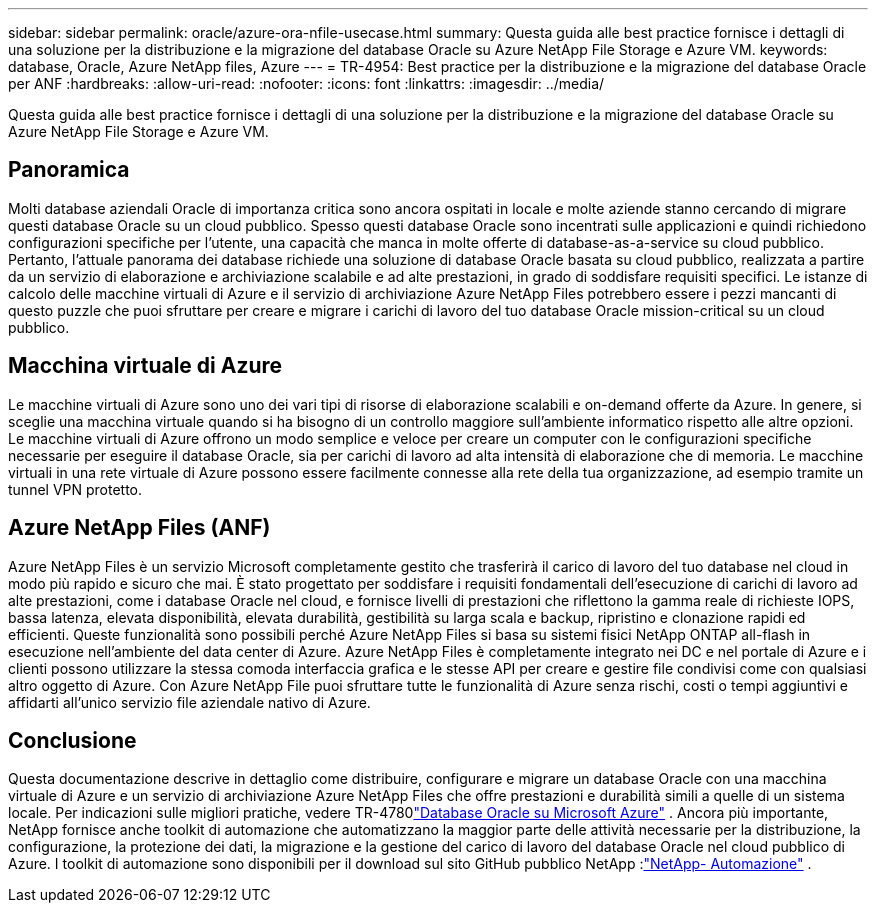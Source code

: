 ---
sidebar: sidebar 
permalink: oracle/azure-ora-nfile-usecase.html 
summary: Questa guida alle best practice fornisce i dettagli di una soluzione per la distribuzione e la migrazione del database Oracle su Azure NetApp File Storage e Azure VM. 
keywords: database, Oracle, Azure NetApp files, Azure 
---
= TR-4954: Best practice per la distribuzione e la migrazione del database Oracle per ANF
:hardbreaks:
:allow-uri-read: 
:nofooter: 
:icons: font
:linkattrs: 
:imagesdir: ../media/


[role="lead"]
Questa guida alle best practice fornisce i dettagli di una soluzione per la distribuzione e la migrazione del database Oracle su Azure NetApp File Storage e Azure VM.



== Panoramica

Molti database aziendali Oracle di importanza critica sono ancora ospitati in locale e molte aziende stanno cercando di migrare questi database Oracle su un cloud pubblico.  Spesso questi database Oracle sono incentrati sulle applicazioni e quindi richiedono configurazioni specifiche per l'utente, una capacità che manca in molte offerte di database-as-a-service su cloud pubblico.  Pertanto, l'attuale panorama dei database richiede una soluzione di database Oracle basata su cloud pubblico, realizzata a partire da un servizio di elaborazione e archiviazione scalabile e ad alte prestazioni, in grado di soddisfare requisiti specifici.  Le istanze di calcolo delle macchine virtuali di Azure e il servizio di archiviazione Azure NetApp Files potrebbero essere i pezzi mancanti di questo puzzle che puoi sfruttare per creare e migrare i carichi di lavoro del tuo database Oracle mission-critical su un cloud pubblico.



== Macchina virtuale di Azure

Le macchine virtuali di Azure sono uno dei vari tipi di risorse di elaborazione scalabili e on-demand offerte da Azure.  In genere, si sceglie una macchina virtuale quando si ha bisogno di un controllo maggiore sull'ambiente informatico rispetto alle altre opzioni.  Le macchine virtuali di Azure offrono un modo semplice e veloce per creare un computer con le configurazioni specifiche necessarie per eseguire il database Oracle, sia per carichi di lavoro ad alta intensità di elaborazione che di memoria.  Le macchine virtuali in una rete virtuale di Azure possono essere facilmente connesse alla rete della tua organizzazione, ad esempio tramite un tunnel VPN protetto.



== Azure NetApp Files (ANF)

Azure NetApp Files è un servizio Microsoft completamente gestito che trasferirà il carico di lavoro del tuo database nel cloud in modo più rapido e sicuro che mai.  È stato progettato per soddisfare i requisiti fondamentali dell'esecuzione di carichi di lavoro ad alte prestazioni, come i database Oracle nel cloud, e fornisce livelli di prestazioni che riflettono la gamma reale di richieste IOPS, bassa latenza, elevata disponibilità, elevata durabilità, gestibilità su larga scala e backup, ripristino e clonazione rapidi ed efficienti.  Queste funzionalità sono possibili perché Azure NetApp Files si basa su sistemi fisici NetApp ONTAP all-flash in esecuzione nell'ambiente del data center di Azure.  Azure NetApp Files è completamente integrato nei DC e nel portale di Azure e i clienti possono utilizzare la stessa comoda interfaccia grafica e le stesse API per creare e gestire file condivisi come con qualsiasi altro oggetto di Azure.  Con Azure NetApp File puoi sfruttare tutte le funzionalità di Azure senza rischi, costi o tempi aggiuntivi e affidarti all'unico servizio file aziendale nativo di Azure.



== Conclusione

Questa documentazione descrive in dettaglio come distribuire, configurare e migrare un database Oracle con una macchina virtuale di Azure e un servizio di archiviazione Azure NetApp Files che offre prestazioni e durabilità simili a quelle di un sistema locale.  Per indicazioni sulle migliori pratiche, vedere TR-4780link:https://www.netapp.com/media/17105-tr4780.pdf["Database Oracle su Microsoft Azure"^] .  Ancora più importante, NetApp fornisce anche toolkit di automazione che automatizzano la maggior parte delle attività necessarie per la distribuzione, la configurazione, la protezione dei dati, la migrazione e la gestione del carico di lavoro del database Oracle nel cloud pubblico di Azure.  I toolkit di automazione sono disponibili per il download sul sito GitHub pubblico NetApp :link:https://github.com/NetApp-Automation/["NetApp- Automazione"^] .
